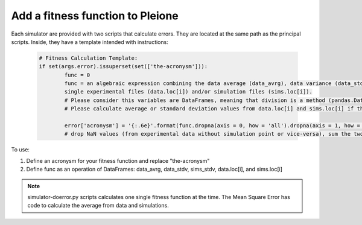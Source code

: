 Add a fitness function to Pleione
=================================

Each simulator are provided with two scripts that calculate errors. They are
located at the same path as the principal scripts. Inside, they have a template
intended with instructions:

   .. code-block:: bash

	# Fitness Calculation Template:
	if set(args.error).issuperset(set(['the-acronysm'])):
		func = 0
		func = an algebraic expression combining the data average (data_avrg), data variance (data_stdv), simulation average (sims_stdv),
		single experimental files (data.loc[i]) and/or simulation files (sims.loc[i]).
		# Please consider this variables are DataFrames, meaning that division is a method (pandas.DataFrame.division)
		# Please calculate average or standard deviation values from data.loc[i] and sims.loc[i] if they are needed from them (as in MSE)

		error['acronysm'] = '{:.6e}'.format(func.dropna(axis = 0, how = 'all').dropna(axis = 1, how = 'all').sum().sum())
		# drop NaN values (from experimental data without simulation point or vice-versa), sum the two dimensions, and return a 6 float points scientific notation number

To use:

1) Define an acronysm for your fitness function and replace "the-acronysm"

2) Define func as an operation of DataFrames: data_avrg, data_stdv, sims_stdv, data.loc[i], and sims.loc[i]

.. note::
	simulator-doerror.py scripts calculates one single fitness function at the time.
	The Mean Square Error has code to calculate the average from data and simulations.
